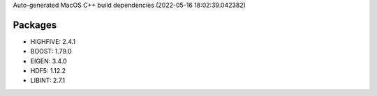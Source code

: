 Auto-generated MacOS C++ build dependencies (2022-05-16 18:02:39.042382)

Packages
--------
- HIGHFIVE: 2.4.1
- BOOST: 1.79.0
- EIGEN: 3.4.0
- HDF5: 1.12.2
- LIBINT: 2.7.1
